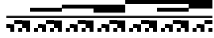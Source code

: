 SplineFontDB: 3.2
FontName: Block
FullName: Compacity Block
FamilyName: Compacity Block
Weight: Regular
Copyright: Copyright 2022 Aleksandar Radivojevic
UComments: "2022-1-6: Created with FontForge (http://fontforge.org)"
FontLog: "Compact font made to save space and for fun.. mostly fun"
Version: 0.1
DefaultBaseFilename: compacity-block
ItalicAngle: 0
UnderlinePosition: -102
UnderlineWidth: 51
Ascent: 819
Descent: 205
InvalidEm: 0
LayerCount: 2
Layer: 0 0 "Back" 1
Layer: 1 0 "Fore" 0
XUID: [1021 463 591828059 535]
OS2Version: 0
OS2_WeightWidthSlopeOnly: 0
OS2_UseTypoMetrics: 1
CreationTime: 1641441649
ModificationTime: 1641486319
OS2TypoAscent: 0
OS2TypoAOffset: 1
OS2TypoDescent: 0
OS2TypoDOffset: 1
OS2TypoLinegap: 0
OS2WinAscent: 0
OS2WinAOffset: 1
OS2WinDescent: 0
OS2WinDOffset: 1
HheadAscent: 0
HheadAOffset: 1
HheadDescent: 0
HheadDOffset: 1
OS2Vendor: 'PfEd'
MarkAttachClasses: 1
DEI: 91125
Encoding: ISO8859-1
UnicodeInterp: none
NameList: AGL For New Fonts
DisplaySize: -48
AntiAlias: 1
FitToEm: 0
BeginPrivate: 0
EndPrivate
BeginChars: 256 55

StartChar: A
Encoding: 65 65 0
Width: 128
Flags: HW
LayerCount: 2
Fore
SplineSet
128 270 m 1
 0 270 l 1
 0 334 l 1
 128 334 l 1
 128 270 l 1
128 -77 m 1
 0 -77 l 1
 0 51 l 1
 128 51 l 1
 128 -77 l 1
EndSplineSet
EndChar

StartChar: B
Encoding: 66 66 1
Width: 128
Flags: HW
LayerCount: 2
Fore
SplineSet
128 270 m 1
 0 270 l 1
 0 334 l 1
 128 334 l 1
 128 270 l 1
128 -205 m 1
 0 -205 l 1
 0 -77 l 1
 0 51 l 1
 128 51 l 1
 128 -77 l 1
 128 -205 l 1
EndSplineSet
EndChar

StartChar: C
Encoding: 67 67 2
Width: 128
Flags: HW
LayerCount: 2
Fore
SplineSet
128 270 m 1
 0 270 l 1
 0 334 l 1
 128 334 l 1
 128 270 l 1
128 51 m 1
 0 51 l 1
 0 179 l 1
 128 179 l 1
 128 51 l 1
EndSplineSet
EndChar

StartChar: D
Encoding: 68 68 3
Width: 128
Flags: HW
LayerCount: 2
Fore
SplineSet
128 270 m 1
 0 270 l 1
 0 334 l 1
 128 334 l 1
 128 270 l 1
128 -205 m 1
 0 -205 l 1
 0 -77 l 1
 128 -77 l 1
 128 -205 l 1
128 51 m 1
 0 51 l 1
 0 179 l 1
 128 179 l 1
 128 51 l 1
EndSplineSet
EndChar

StartChar: E
Encoding: 69 69 4
Width: 128
Flags: HW
LayerCount: 2
Fore
SplineSet
128 270 m 1
 0 270 l 1
 0 334 l 1
 128 334 l 1
 128 270 l 1
128 -77 m 1
 0 -77 l 1
 0 51 l 1
 0 179 l 1
 128 179 l 1
 128 51 l 1
 128 -77 l 1
EndSplineSet
EndChar

StartChar: F
Encoding: 70 70 5
Width: 128
Flags: HW
LayerCount: 2
Fore
SplineSet
128 270 m 1
 0 270 l 1
 0 334 l 1
 128 334 l 1
 128 270 l 1
128 -205 m 1
 0 -205 l 1
 0 -77 l 1
 0 51 l 1
 0 179 l 1
 128 179 l 1
 128 51 l 1
 128 -77 l 1
 128 -205 l 1
EndSplineSet
EndChar

StartChar: G
Encoding: 71 71 6
Width: 128
Flags: HW
LayerCount: 2
Fore
SplineSet
128 270 m 1
 0 270 l 1
 0 334 l 1
 128 334 l 1
 128 270 l 1
128 435 m 1
 0 435 l 1
 0 563 l 1
 128 563 l 1
 128 435 l 1
EndSplineSet
EndChar

StartChar: H
Encoding: 72 72 7
Width: 128
Flags: HW
LayerCount: 2
Fore
SplineSet
128 270 m 1
 0 270 l 1
 0 334 l 1
 128 334 l 1
 128 270 l 1
128 -205 m 1
 0 -205 l 1
 0 -77 l 1
 128 -77 l 1
 128 -205 l 1
128 435 m 1
 0 435 l 1
 0 563 l 1
 128 563 l 1
 128 435 l 1
EndSplineSet
EndChar

StartChar: I
Encoding: 73 73 8
Width: 128
Flags: HW
LayerCount: 2
Fore
SplineSet
128 270 m 1
 0 270 l 1
 0 334 l 1
 128 334 l 1
 128 270 l 1
128 -77 m 1
 0 -77 l 1
 0 51 l 1
 128 51 l 1
 128 -77 l 1
128 435 m 1
 0 435 l 1
 0 563 l 1
 128 563 l 1
 128 435 l 1
EndSplineSet
EndChar

StartChar: J
Encoding: 74 74 9
Width: 128
Flags: HW
LayerCount: 2
Fore
SplineSet
128 270 m 1
 0 270 l 1
 0 334 l 1
 128 334 l 1
 128 270 l 1
128 -205 m 1
 0 -205 l 1
 0 -77 l 1
 0 51 l 1
 128 51 l 1
 128 -77 l 1
 128 -205 l 1
128 435 m 1
 0 435 l 1
 0 563 l 1
 128 563 l 1
 128 435 l 1
EndSplineSet
EndChar

StartChar: K
Encoding: 75 75 10
Width: 128
Flags: HW
LayerCount: 2
Fore
SplineSet
128 270 m 1
 0 270 l 1
 0 334 l 1
 128 334 l 1
 128 270 l 1
128 51 m 1
 0 51 l 1
 0 179 l 1
 128 179 l 1
 128 51 l 1
128 435 m 1
 0 435 l 1
 0 563 l 1
 128 563 l 1
 128 435 l 1
EndSplineSet
EndChar

StartChar: L
Encoding: 76 76 11
Width: 128
Flags: HW
LayerCount: 2
Fore
SplineSet
128 270 m 1
 0 270 l 1
 0 334 l 1
 128 334 l 1
 128 270 l 1
128 -205 m 1
 0 -205 l 1
 0 -77 l 1
 128 -77 l 1
 128 -205 l 1
128 51 m 1
 0 51 l 1
 0 179 l 1
 128 179 l 1
 128 51 l 1
128 435 m 1
 0 435 l 1
 0 563 l 1
 128 563 l 1
 128 435 l 1
EndSplineSet
EndChar

StartChar: M
Encoding: 77 77 12
Width: 128
Flags: HW
LayerCount: 2
Fore
SplineSet
128 270 m 1
 0 270 l 1
 0 334 l 1
 128 334 l 1
 128 270 l 1
128 -77 m 1
 0 -77 l 1
 0 51 l 1
 0 179 l 1
 128 179 l 1
 128 51 l 1
 128 -77 l 1
128 435 m 1
 0 435 l 1
 0 563 l 1
 128 563 l 1
 128 435 l 1
EndSplineSet
EndChar

StartChar: N
Encoding: 78 78 13
Width: 128
Flags: HW
LayerCount: 2
Fore
SplineSet
128 270 m 1
 0 270 l 1
 0 334 l 1
 128 334 l 1
 128 270 l 1
128 -205 m 1
 0 -205 l 1
 0 -77 l 1
 0 51 l 1
 0 179 l 1
 128 179 l 1
 128 51 l 1
 128 -77 l 1
 128 -205 l 1
128 435 m 1
 0 435 l 1
 0 563 l 1
 128 563 l 1
 128 435 l 1
EndSplineSet
EndChar

StartChar: O
Encoding: 79 79 14
Width: 128
Flags: HW
LayerCount: 2
Fore
SplineSet
128 270 m 1
 0 270 l 1
 0 334 l 1
 128 334 l 1
 128 270 l 1
128 563 m 1
 0 563 l 1
 0 691 l 1
 128 691 l 1
 128 563 l 1
EndSplineSet
EndChar

StartChar: P
Encoding: 80 80 15
Width: 128
Flags: HW
LayerCount: 2
Fore
SplineSet
128 270 m 1
 0 270 l 1
 0 334 l 1
 128 334 l 1
 128 270 l 1
128 -205 m 1
 0 -205 l 1
 0 -77 l 1
 128 -77 l 1
 128 -205 l 1
128 563 m 1
 0 563 l 1
 0 691 l 1
 128 691 l 1
 128 563 l 1
EndSplineSet
EndChar

StartChar: Q
Encoding: 81 81 16
Width: 128
Flags: HW
LayerCount: 2
Fore
SplineSet
128 270 m 1
 0 270 l 1
 0 334 l 1
 128 334 l 1
 128 270 l 1
128 -77 m 1
 0 -77 l 1
 0 51 l 1
 128 51 l 1
 128 -77 l 1
128 563 m 1
 0 563 l 1
 0 691 l 1
 128 691 l 1
 128 563 l 1
EndSplineSet
EndChar

StartChar: R
Encoding: 82 82 17
Width: 128
Flags: HW
LayerCount: 2
Fore
SplineSet
128 270 m 1
 0 270 l 1
 0 334 l 1
 128 334 l 1
 128 270 l 1
128 -205 m 1
 0 -205 l 1
 0 -77 l 1
 0 51 l 1
 128 51 l 1
 128 -77 l 1
 128 -205 l 1
128 563 m 1
 0 563 l 1
 0 691 l 1
 128 691 l 1
 128 563 l 1
EndSplineSet
EndChar

StartChar: S
Encoding: 83 83 18
Width: 128
Flags: HW
LayerCount: 2
Fore
SplineSet
128 270 m 1
 0 270 l 1
 0 334 l 1
 128 334 l 1
 128 270 l 1
128 51 m 1
 0 51 l 1
 0 179 l 1
 128 179 l 1
 128 51 l 1
128 563 m 1
 0 563 l 1
 0 691 l 1
 128 691 l 1
 128 563 l 1
EndSplineSet
EndChar

StartChar: T
Encoding: 84 84 19
Width: 128
Flags: HW
LayerCount: 2
Fore
SplineSet
128 270 m 1
 0 270 l 1
 0 334 l 1
 128 334 l 1
 128 270 l 1
128 -205 m 1
 0 -205 l 1
 0 -77 l 1
 128 -77 l 1
 128 -205 l 1
128 51 m 1
 0 51 l 1
 0 179 l 1
 128 179 l 1
 128 51 l 1
128 563 m 1
 0 563 l 1
 0 691 l 1
 128 691 l 1
 128 563 l 1
EndSplineSet
EndChar

StartChar: U
Encoding: 85 85 20
Width: 128
Flags: HW
LayerCount: 2
Fore
SplineSet
128 270 m 1
 0 270 l 1
 0 334 l 1
 128 334 l 1
 128 270 l 1
128 -77 m 1
 0 -77 l 1
 0 51 l 1
 0 179 l 1
 128 179 l 1
 128 51 l 1
 128 -77 l 1
128 563 m 1
 0 563 l 1
 0 691 l 1
 128 691 l 1
 128 563 l 1
EndSplineSet
EndChar

StartChar: V
Encoding: 86 86 21
Width: 128
Flags: HW
LayerCount: 2
Fore
SplineSet
128 270 m 1
 0 270 l 1
 0 334 l 1
 128 334 l 1
 128 270 l 1
128 -205 m 1
 0 -205 l 1
 0 -77 l 1
 0 51 l 1
 0 179 l 1
 128 179 l 1
 128 51 l 1
 128 -77 l 1
 128 -205 l 1
128 563 m 1
 0 563 l 1
 0 691 l 1
 128 691 l 1
 128 563 l 1
EndSplineSet
EndChar

StartChar: W
Encoding: 87 87 22
Width: 128
Flags: HW
LayerCount: 2
Fore
SplineSet
128 270 m 1
 0 270 l 1
 0 334 l 1
 128 334 l 1
 128 270 l 1
128 435 m 1
 0 435 l 1
 0 563 l 1
 0 691 l 1
 128 691 l 1
 128 563 l 1
 128 435 l 1
EndSplineSet
EndChar

StartChar: X
Encoding: 88 88 23
Width: 128
Flags: HW
LayerCount: 2
Fore
SplineSet
128 270 m 1
 0 270 l 1
 0 334 l 1
 128 334 l 1
 128 270 l 1
128 -205 m 1
 0 -205 l 1
 0 -77 l 1
 128 -77 l 1
 128 -205 l 1
128 435 m 1
 0 435 l 1
 0 563 l 1
 0 691 l 1
 128 691 l 1
 128 563 l 1
 128 435 l 1
EndSplineSet
EndChar

StartChar: Y
Encoding: 89 89 24
Width: 128
Flags: HW
LayerCount: 2
Fore
SplineSet
128 270 m 1
 0 270 l 1
 0 334 l 1
 128 334 l 1
 128 270 l 1
128 -77 m 1
 0 -77 l 1
 0 51 l 1
 128 51 l 1
 128 -77 l 1
128 435 m 1
 0 435 l 1
 0 563 l 1
 0 691 l 1
 128 691 l 1
 128 563 l 1
 128 435 l 1
EndSplineSet
EndChar

StartChar: Z
Encoding: 90 90 25
Width: 128
Flags: HW
LayerCount: 2
Fore
SplineSet
128 270 m 1
 0 270 l 1
 0 334 l 1
 128 334 l 1
 128 270 l 1
128 -205 m 1
 0 -205 l 1
 0 -77 l 1
 0 51 l 1
 128 51 l 1
 128 -77 l 1
 128 -205 l 1
128 435 m 1
 0 435 l 1
 0 563 l 1
 0 691 l 1
 128 691 l 1
 128 563 l 1
 128 435 l 1
EndSplineSet
EndChar

StartChar: a
Encoding: 97 97 26
Width: 128
Flags: HW
LayerCount: 2
Fore
SplineSet
128 270 m 1
 0 270 l 1
 0 334 l 1
 128 334 l 1
 128 270 l 1
128 51 m 1
 0 51 l 1
 0 179 l 1
 128 179 l 1
 128 51 l 1
128 435 m 1
 0 435 l 1
 0 563 l 1
 0 691 l 1
 128 691 l 1
 128 563 l 1
 128 435 l 1
EndSplineSet
EndChar

StartChar: b
Encoding: 98 98 27
Width: 128
Flags: HW
LayerCount: 2
Fore
SplineSet
128 270 m 1
 0 270 l 1
 0 334 l 1
 128 334 l 1
 128 270 l 1
128 -205 m 1
 0 -205 l 1
 0 -77 l 1
 128 -77 l 1
 128 -205 l 1
128 51 m 1
 0 51 l 1
 0 179 l 1
 128 179 l 1
 128 51 l 1
128 435 m 1
 0 435 l 1
 0 563 l 1
 0 691 l 1
 128 691 l 1
 128 563 l 1
 128 435 l 1
EndSplineSet
EndChar

StartChar: c
Encoding: 99 99 28
Width: 128
Flags: HW
LayerCount: 2
Fore
SplineSet
128 270 m 1
 0 270 l 1
 0 334 l 1
 128 334 l 1
 128 270 l 1
128 -77 m 1
 0 -77 l 1
 0 51 l 1
 0 179 l 1
 128 179 l 1
 128 51 l 1
 128 -77 l 1
128 435 m 1
 0 435 l 1
 0 563 l 1
 0 691 l 1
 128 691 l 1
 128 563 l 1
 128 435 l 1
EndSplineSet
EndChar

StartChar: d
Encoding: 100 100 29
Width: 128
Flags: HW
LayerCount: 2
Fore
SplineSet
128 270 m 1
 0 270 l 1
 0 334 l 1
 128 334 l 1
 128 270 l 1
128 -205 m 1
 0 -205 l 1
 0 -77 l 1
 0 51 l 1
 0 179 l 1
 128 179 l 1
 128 51 l 1
 128 -77 l 1
 128 -205 l 1
128 435 m 1
 0 435 l 1
 0 563 l 1
 0 691 l 1
 128 691 l 1
 128 563 l 1
 128 435 l 1
EndSplineSet
EndChar

StartChar: e
Encoding: 101 101 30
Width: 128
Flags: HW
LayerCount: 2
Fore
SplineSet
128 270 m 1
 0 270 l 1
 0 334 l 1
 128 334 l 1
 128 270 l 1
128 691 m 1
 0 691 l 1
 0 819 l 1
 128 819 l 1
 128 691 l 1
EndSplineSet
EndChar

StartChar: f
Encoding: 102 102 31
Width: 128
Flags: HW
LayerCount: 2
Fore
SplineSet
128 270 m 1
 0 270 l 1
 0 334 l 1
 128 334 l 1
 128 270 l 1
128 -205 m 1
 0 -205 l 1
 0 -77 l 1
 128 -77 l 1
 128 -205 l 1
128 691 m 1
 0 691 l 1
 0 819 l 1
 128 819 l 1
 128 691 l 1
EndSplineSet
EndChar

StartChar: g
Encoding: 103 103 32
Width: 128
Flags: HW
LayerCount: 2
Fore
SplineSet
128 270 m 1
 0 270 l 1
 0 334 l 1
 128 334 l 1
 128 270 l 1
128 -77 m 1
 0 -77 l 1
 0 51 l 1
 128 51 l 1
 128 -77 l 1
128 691 m 1
 0 691 l 1
 0 819 l 1
 128 819 l 1
 128 691 l 1
EndSplineSet
EndChar

StartChar: h
Encoding: 104 104 33
Width: 128
Flags: HW
LayerCount: 2
Fore
SplineSet
128 270 m 1
 0 270 l 1
 0 334 l 1
 128 334 l 1
 128 270 l 1
128 -205 m 1
 0 -205 l 1
 0 -77 l 1
 0 51 l 1
 128 51 l 1
 128 -77 l 1
 128 -205 l 1
128 691 m 1
 0 691 l 1
 0 819 l 1
 128 819 l 1
 128 691 l 1
EndSplineSet
EndChar

StartChar: i
Encoding: 105 105 34
Width: 128
Flags: HW
LayerCount: 2
Fore
SplineSet
128 270 m 1
 0 270 l 1
 0 334 l 1
 128 334 l 1
 128 270 l 1
128 51 m 1
 0 51 l 1
 0 179 l 1
 128 179 l 1
 128 51 l 1
128 691 m 1
 0 691 l 1
 0 819 l 1
 128 819 l 1
 128 691 l 1
EndSplineSet
EndChar

StartChar: j
Encoding: 106 106 35
Width: 128
Flags: HW
LayerCount: 2
Fore
SplineSet
128 270 m 1
 0 270 l 1
 0 334 l 1
 128 334 l 1
 128 270 l 1
128 -205 m 1
 0 -205 l 1
 0 -77 l 1
 128 -77 l 1
 128 -205 l 1
128 51 m 1
 0 51 l 1
 0 179 l 1
 128 179 l 1
 128 51 l 1
128 691 m 1
 0 691 l 1
 0 819 l 1
 128 819 l 1
 128 691 l 1
EndSplineSet
EndChar

StartChar: k
Encoding: 107 107 36
Width: 128
Flags: HW
LayerCount: 2
Fore
SplineSet
128 270 m 1
 0 270 l 1
 0 334 l 1
 128 334 l 1
 128 270 l 1
128 -77 m 1
 0 -77 l 1
 0 51 l 1
 0 179 l 1
 128 179 l 1
 128 51 l 1
 128 -77 l 1
128 691 m 1
 0 691 l 1
 0 819 l 1
 128 819 l 1
 128 691 l 1
EndSplineSet
EndChar

StartChar: l
Encoding: 108 108 37
Width: 128
Flags: HW
LayerCount: 2
Fore
SplineSet
128 270 m 1
 0 270 l 1
 0 334 l 1
 128 334 l 1
 128 270 l 1
128 -205 m 1
 0 -205 l 1
 0 -77 l 1
 0 51 l 1
 0 179 l 1
 128 179 l 1
 128 51 l 1
 128 -77 l 1
 128 -205 l 1
128 691 m 1
 0 691 l 1
 0 819 l 1
 128 819 l 1
 128 691 l 1
EndSplineSet
EndChar

StartChar: m
Encoding: 109 109 38
Width: 128
Flags: HW
LayerCount: 2
Fore
SplineSet
128 270 m 1
 0 270 l 1
 0 334 l 1
 128 334 l 1
 128 270 l 1
128 435 m 1
 0 435 l 1
 0 563 l 1
 128 563 l 1
 128 435 l 1
128 691 m 1
 0 691 l 1
 0 819 l 1
 128 819 l 1
 128 691 l 1
EndSplineSet
EndChar

StartChar: n
Encoding: 110 110 39
Width: 128
Flags: HW
LayerCount: 2
Fore
SplineSet
128 270 m 1
 0 270 l 1
 0 334 l 1
 128 334 l 1
 128 270 l 1
128 -205 m 1
 0 -205 l 1
 0 -77 l 1
 128 -77 l 1
 128 -205 l 1
128 435 m 1
 0 435 l 1
 0 563 l 1
 128 563 l 1
 128 435 l 1
128 691 m 1
 0 691 l 1
 0 819 l 1
 128 819 l 1
 128 691 l 1
EndSplineSet
EndChar

StartChar: o
Encoding: 111 111 40
Width: 128
Flags: HW
LayerCount: 2
Fore
SplineSet
128 270 m 1
 0 270 l 1
 0 334 l 1
 128 334 l 1
 128 270 l 1
128 -77 m 1
 0 -77 l 1
 0 51 l 1
 128 51 l 1
 128 -77 l 1
128 435 m 1
 0 435 l 1
 0 563 l 1
 128 563 l 1
 128 435 l 1
128 691 m 1
 0 691 l 1
 0 819 l 1
 128 819 l 1
 128 691 l 1
EndSplineSet
EndChar

StartChar: p
Encoding: 112 112 41
Width: 128
Flags: HW
LayerCount: 2
Fore
SplineSet
128 270 m 1
 0 270 l 1
 0 334 l 1
 128 334 l 1
 128 270 l 1
128 -205 m 1
 0 -205 l 1
 0 -77 l 1
 0 51 l 1
 128 51 l 1
 128 -77 l 1
 128 -205 l 1
128 435 m 1
 0 435 l 1
 0 563 l 1
 128 563 l 1
 128 435 l 1
128 691 m 1
 0 691 l 1
 0 819 l 1
 128 819 l 1
 128 691 l 1
EndSplineSet
EndChar

StartChar: q
Encoding: 113 113 42
Width: 128
Flags: HW
LayerCount: 2
Fore
SplineSet
128 270 m 1
 0 270 l 1
 0 334 l 1
 128 334 l 1
 128 270 l 1
128 51 m 1
 0 51 l 1
 0 179 l 1
 128 179 l 1
 128 51 l 1
128 435 m 1
 0 435 l 1
 0 563 l 1
 128 563 l 1
 128 435 l 1
128 691 m 1
 0 691 l 1
 0 819 l 1
 128 819 l 1
 128 691 l 1
EndSplineSet
EndChar

StartChar: r
Encoding: 114 114 43
Width: 128
Flags: HW
LayerCount: 2
Fore
SplineSet
128 270 m 1
 0 270 l 1
 0 334 l 1
 128 334 l 1
 128 270 l 1
128 -205 m 1
 0 -205 l 1
 0 -77 l 1
 128 -77 l 1
 128 -205 l 1
128 51 m 1
 0 51 l 1
 0 179 l 1
 128 179 l 1
 128 51 l 1
128 435 m 1
 0 435 l 1
 0 563 l 1
 128 563 l 1
 128 435 l 1
128 691 m 1
 0 691 l 1
 0 819 l 1
 128 819 l 1
 128 691 l 1
EndSplineSet
EndChar

StartChar: s
Encoding: 115 115 44
Width: 128
Flags: HW
LayerCount: 2
Fore
SplineSet
128 270 m 1
 0 270 l 1
 0 334 l 1
 128 334 l 1
 128 270 l 1
128 -77 m 1
 0 -77 l 1
 0 51 l 1
 0 179 l 1
 128 179 l 1
 128 51 l 1
 128 -77 l 1
128 435 m 1
 0 435 l 1
 0 563 l 1
 128 563 l 1
 128 435 l 1
128 691 m 1
 0 691 l 1
 0 819 l 1
 128 819 l 1
 128 691 l 1
EndSplineSet
EndChar

StartChar: t
Encoding: 116 116 45
Width: 128
Flags: HW
LayerCount: 2
Fore
SplineSet
128 270 m 1
 0 270 l 1
 0 334 l 1
 128 334 l 1
 128 270 l 1
128 -205 m 1
 0 -205 l 1
 0 -77 l 1
 0 51 l 1
 0 179 l 1
 128 179 l 1
 128 51 l 1
 128 -77 l 1
 128 -205 l 1
128 435 m 1
 0 435 l 1
 0 563 l 1
 128 563 l 1
 128 435 l 1
128 691 m 1
 0 691 l 1
 0 819 l 1
 128 819 l 1
 128 691 l 1
EndSplineSet
EndChar

StartChar: u
Encoding: 117 117 46
Width: 128
Flags: HW
LayerCount: 2
Fore
SplineSet
128 270 m 1
 0 270 l 1
 0 334 l 1
 128 334 l 1
 128 270 l 1
128 563 m 1
 0 563 l 1
 0 691 l 1
 0 819 l 1
 128 819 l 1
 128 691 l 1
 128 563 l 1
EndSplineSet
EndChar

StartChar: v
Encoding: 118 118 47
Width: 128
Flags: HW
LayerCount: 2
Fore
SplineSet
128 270 m 1
 0 270 l 1
 0 334 l 1
 128 334 l 1
 128 270 l 1
128 -205 m 1
 0 -205 l 1
 0 -77 l 1
 128 -77 l 1
 128 -205 l 1
128 563 m 1
 0 563 l 1
 0 691 l 1
 0 819 l 1
 128 819 l 1
 128 691 l 1
 128 563 l 1
EndSplineSet
EndChar

StartChar: w
Encoding: 119 119 48
Width: 128
Flags: HW
LayerCount: 2
Fore
SplineSet
128 270 m 1
 0 270 l 1
 0 334 l 1
 128 334 l 1
 128 270 l 1
128 -77 m 1
 0 -77 l 1
 0 51 l 1
 128 51 l 1
 128 -77 l 1
128 563 m 1
 0 563 l 1
 0 691 l 1
 0 819 l 1
 128 819 l 1
 128 691 l 1
 128 563 l 1
EndSplineSet
EndChar

StartChar: x
Encoding: 120 120 49
Width: 128
Flags: HW
LayerCount: 2
Fore
SplineSet
128 270 m 1
 0 270 l 1
 0 334 l 1
 128 334 l 1
 128 270 l 1
128 -205 m 1
 0 -205 l 1
 0 -77 l 1
 0 51 l 1
 128 51 l 1
 128 -77 l 1
 128 -205 l 1
128 563 m 1
 0 563 l 1
 0 691 l 1
 0 819 l 1
 128 819 l 1
 128 691 l 1
 128 563 l 1
EndSplineSet
EndChar

StartChar: y
Encoding: 121 121 50
Width: 128
Flags: HW
LayerCount: 2
Fore
SplineSet
128 270 m 1
 0 270 l 1
 0 334 l 1
 128 334 l 1
 128 270 l 1
128 51 m 1
 0 51 l 1
 0 179 l 1
 128 179 l 1
 128 51 l 1
128 563 m 1
 0 563 l 1
 0 691 l 1
 0 819 l 1
 128 819 l 1
 128 691 l 1
 128 563 l 1
EndSplineSet
EndChar

StartChar: z
Encoding: 122 122 51
Width: 128
Flags: HW
LayerCount: 2
Fore
SplineSet
128 270 m 1
 0 270 l 1
 0 334 l 1
 128 334 l 1
 128 270 l 1
128 -205 m 1
 0 -205 l 1
 0 -77 l 1
 128 -77 l 1
 128 -205 l 1
128 51 m 1
 0 51 l 1
 0 179 l 1
 128 179 l 1
 128 51 l 1
128 563 m 1
 0 563 l 1
 0 691 l 1
 0 819 l 1
 128 819 l 1
 128 691 l 1
 128 563 l 1
EndSplineSet
EndChar

StartChar: space
Encoding: 32 32 52
Width: 256
Flags: HW
LayerCount: 2
Fore
SplineSet
128 270 m 1
 0 270 l 1
 0 334 l 1
 128 334 l 1
 256 334 l 1
 256 270 l 1
 128 270 l 1
EndSplineSet
EndChar

StartChar: comma
Encoding: 44 44 53
Width: 256
Flags: HW
LayerCount: 2
EndChar

StartChar: period
Encoding: 46 46 54
Width: 512
Flags: HW
LayerCount: 2
EndChar
EndChars
EndSplineFont
